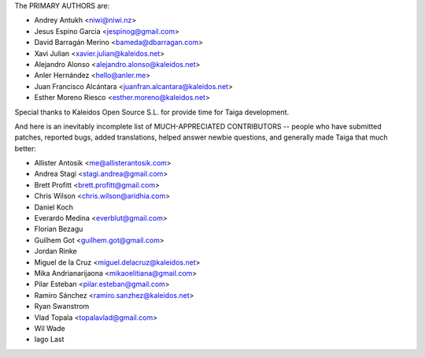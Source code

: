 The PRIMARY AUTHORS are:

- Andrey Antukh <niwi@niwi.nz>
- Jesus Espino Garcia <jespinog@gmail.com>
- David Barragán Merino <bameda@dbarragan.com>
- Xavi Julian <xavier.julian@kaleidos.net>
- Alejandro Alonso <alejandro.alonso@kaleidos.net>
- Anler Hernández <hello@anler.me>
- Juan Francisco Alcántara <juanfran.alcantara@kaleidos.net>
- Esther Moreno Riesco <esther.moreno@kaleidos.net>

Special thanks to Kaleidos Open Source S.L. for provide time for Taiga
development.

And here is an inevitably incomplete list of MUCH-APPRECIATED CONTRIBUTORS --
people who have submitted patches, reported bugs, added translations, helped
answer newbie questions, and generally made Taiga that much better:

- Allister Antosik <me@allisterantosik.com>
- Andrea Stagi <stagi.andrea@gmail.com>
- Brett Profitt <brett.profitt@gmail.com>
- Chris Wilson <chris.wilson@aridhia.com>
- Daniel Koch
- Everardo Medina <everblut@gmail.com>
- Florian Bezagu
- Guilhem Got <guilhem.got@gmail.com>
- Jordan Rinke
- Miguel de la Cruz <miguel.delacruz@kaleidos.net>
- Mika Andrianarijaona <mikaoelitiana@gmail.com>
- Pilar Esteban <pilar.esteban@gmail.com>
- Ramiro Sánchez <ramiro.sanzhez@kaleidos.net>
- Ryan Swanstrom
- Vlad Topala <topalavlad@gmail.com>
- Wil Wade
- Iago Last
